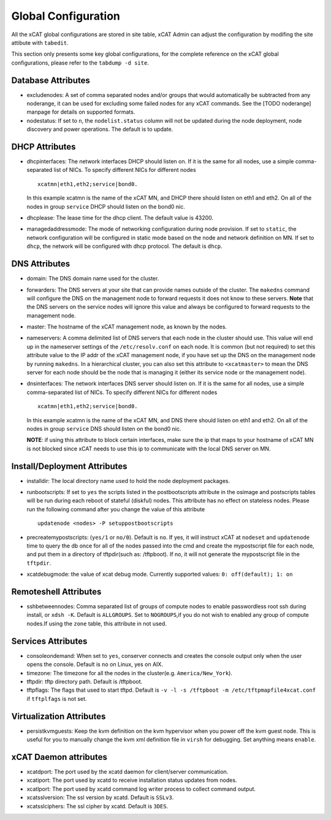 Global Configuration
====================

All the xCAT global configurations are stored in site table, xCAT Admin can adjust the configuration by modifing the site attibute with ``tabedit``.    

This section only presents some key global configurations, for the complete reference on the xCAT global configurations, please refer to the ``tabdump -d site``.


Database Attributes
-------------------

* excludenodes: 
  A set of comma separated nodes and/or groups that would automatically be subtracted from any noderange, it can be used for excluding some failed nodes for any xCAT commands. See the [TODO noderange] manpage for details on supported formats.

* nodestatus:  
  If set to ``n``, the ``nodelist.status`` column will not be updated during the node deployment, node discovery and power operations. The default is to update.


DHCP Attributes
---------------

* dhcpinterfaces:  
  The network interfaces DHCP should listen on.  If it is the same for all nodes, use a simple comma-separated list of NICs.  To specify different NICs for different nodes ::

     xcatmn|eth1,eth2;service|bond0.

  In this example xcatmn is the name of the xCAT MN, and DHCP there should listen on eth1 and eth2.  On all of the nodes in group ``service`` DHCP should listen on the bond0 nic.

* dhcplease:  
  The lease time for the dhcp client. The default value is 43200.


* managedaddressmode: 
  The mode of networking configuration during node provision. 
  If set to ``static``, the network configuration will be configured in static mode based on the node and network definition on MN.
  If set to ``dhcp``, the network will be configured with dhcp protocol.
  The default is ``dhcp``.


DNS Attributes
--------------

* domain:  
  The DNS domain name used for the cluster.

* forwarders:  
  The DNS servers at your site that can provide names outside of the cluster. The ``makedns`` command will configure the DNS on the management node to forward requests it does not know to these servers.
  **Note** that the DNS servers on the service nodes will ignore this value and always be configured to forward requests to the management node.

* master:  
  The hostname of the xCAT management node, as known by the nodes.

* nameservers:  
  A comma delimited list of DNS servers that each node in the cluster should use. This value will end up in the nameserver settings of the ``/etc/resolv.conf`` on each node. It is common (but not required) to set this attribute value to the IP addr of the xCAT management node, if you have set up the DNS on the management node by running ``makedns``. In a hierarchical cluster, you can also set this attribute to ``<xcatmaster>`` to mean the DNS server for each node should be the node that is managing it (either its service node or the management node).


* dnsinterfaces:  
  The network interfaces DNS server should listen on.  If it is the same for all nodes, use a simple comma-separated list of NICs.  To specify different NICs for different nodes ::

     xcatmn|eth1,eth2;service|bond0.

  In this example xcatmn is the name of the xCAT MN, and DNS there should listen on eth1 and eth2.  On all of the nodes in group ``service`` DNS should listen on the bond0 nic.

  **NOTE**: if using this attribute to block certain interfaces, make sure the ip that maps to your hostname of xCAT MN is not blocked since xCAT needs to use this ip to communicate with the local DNS server on MN.


Install/Deployment Attributes
-----------------------------

* installdir:  
  The local directory name used to hold the node deployment packages.

* runbootscripts:  
  If set to ``yes`` the scripts listed in the postbootscripts attribute in the osimage and postscripts tables will be run during each reboot of stateful (diskful) nodes. This attribute has no effect on stateless nodes. Please run the following command after you change the value of this attribute :: 

   updatenode <nodes> -P setuppostbootscripts

* precreatemypostscripts: 
  (``yes/1`` or ``no/0``). Default is ``no``. If yes, it will instruct xCAT at ``nodeset`` and ``updatenode`` time to query the db once for all of the nodes passed into the cmd and create the mypostscript file for each node, and put them in a directory of tftpdir(such as: /tftpboot). If no, it will not generate the mypostscript file in the ``tftpdir``.

* xcatdebugmode:  
  the value of xcat debug mode. Currently supported values: ``0: off(default); 1: on``


Remoteshell Attributes
----------------------

* sshbetweennodes: 
  Comma separated list of groups of compute nodes to enable passwordless root ssh during install, or ``xdsh -K``. Default is ``ALLGROUPS``. Set to ``NOGROUPS``,if you do not wish to enabled any group of compute nodes.If using the ``zone`` table, this attribute in not used.


Services Attributes
-------------------

* consoleondemand:  
  When set to ``yes``, conserver connects and creates the console output only when the user opens the console. Default is ``no`` on Linux, yes on AIX.

* timezone:  
  The timezone for all the nodes in the cluster(e.g. ``America/New_York``).

* tftpdir:  
  tftp directory path. Default is /tftpboot.

* tftpflags:  
  The flags that used to start tftpd. Default is ``-v -l -s /tftpboot -m /etc/tftpmapfile4xcat.conf`` if ``tftplfags`` is not set.


Virtualization Attributes
--------------------------

* persistkvmguests:  
  Keep the kvm definition on the kvm hypervisor when you power off the kvm guest node. This is useful for you to manually change the kvm xml definition file in ``virsh`` for debugging. Set anything means ``enable``.


xCAT Daemon attributes
----------------------

* xcatdport:  
  The port used by the xcatd daemon for client/server communication.

* xcatiport:  
  The port used by xcatd to receive installation status updates from nodes.

* xcatlport:  
  The port used by xcatd command log writer process to collect command output.

* xcatsslversion:  
  The ssl version by xcatd. Default is ``SSLv3``.

* xcatsslciphers:  
  The ssl cipher by xcatd. Default is ``3DES``.



